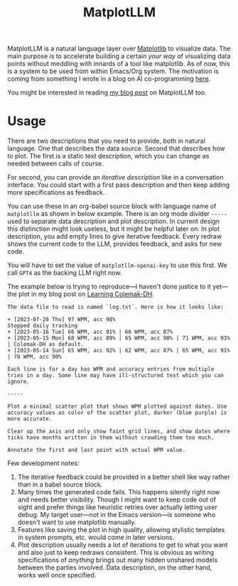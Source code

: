 #+TITLE: MatplotLLM

[[https://github.com/lepisma/matplotllm/tags][file:https://img.shields.io/github/v/tag/lepisma/matplotllm.svg]]

MatplotLLM is a natural language layer over [[https://matplotlib.org/][Matplotlib]] to visualize data. The
main purpose is to accelerate building a certain /your way/ of visualizing data
points without meddling with innards of a tool like matplotlib. As of now, this
is a system to be used from within Emacs/Org system. The motivation is coming
from something I wrote in a blog on AI co-programming [[https://lepisma.xyz/2023/06/29/mu4e-snooze/index.html][here]].

You might be interested in reading [[https://lepisma.xyz/2023/08/20/matplotllm:-an-llm-assisted-data-visualization-framework/index.html][my blog post]] on MatplotLLM too.

* Usage
There are two descriptions that you need to provide, both in natural language.
One that describes the data source. Second that describes how to plot. The first
is a static text description, which you can change as needed between calls of
course.

For second, you can provide an /iterative description/ like in a conversation
interface. You could start with a first pass description and then keep adding
more specifications as feedback.

You can use these in an org-babel source block with language name of ~matplotllm~
as shown in below example. There is an org mode divider ~-----~ used to separate
data description and plot description. In current design this distinction might
look useless, but it might be helpful later on. In plot description, you add
empty lines to give iterative feedback. Every redraw shows the current code to
the LLM, provides feedback, and asks for new code.

You will have to set the value of ~matplotllm-openai-key~ to use this first. We
call ~GPT4~ as the backing LLM right now.

The example below is trying to reproduce---I haven't done justice to it
yet---the plot in my blog post on [[https://lepisma.xyz/2023/07/22/learning-colemak-dh/index.html][Learning Colemak-DH]].

#+NAME: test-plot
#+begin_src matplotllm :results file :exports both
The data file to read is named `log.txt`. Here is how it looks like:

+ [2023-07-20 Thu] 97 WPM, acc 98%
Stopped daily tracking
+ [2023-05-16 Tue] 66 WPM, acc 91% | 66 WPM, acc 87%
+ [2023-05-15 Mon] 68 WPM, acc 89% | 65 WPM, acc 90% | 71 WPM, acc 93% | Colemak-DH as default.
+ [2023-05-14 Sun] 65 WPM, acc 92% | 62 WPM, acc 87% | 65 WPM, acc 91% | 70 WPM, acc 90%

Each line is for a day has WPM and accuracy entries from multiple tries in a day. Some line may have ill-structured text which you can ignore.

-----

Plot a minimal scatter plot that shows WPM plotted against dates. Use accuracy values as color of the scatter plot, darker (blue purple) is more accurate.

Clear up the axis and only show faint grid lines, and show dates where ticks have months written in them without crowding them too much.

Annotate the first and last point with actual WPM value.
#+end_src

#+RESULTS: test-plot
[[file:matplotllm.png]]

Few development notes:

1. The iterative feedback could be provided in a better shell like way rather
   than in a babel source block.
2. Many times the generated code fails. This happens silently right now and
   needs better visibility. Though I might want to keep code out of sight and
   prefer things like heuristic retries over actually letting user debug. My
   target user---not in the Emacs version---is someone who doesn't want to use
   matplotlib manually.
3. Features like saving the plot in high quality, allowing stylistic templates
   in system prompts, etc. would come in later versions.
4. Plot description usually needs a lot of iterations to get to what you want
   and also just to keep redraws consistent. This is obvious as writing
   specifications of /anything/ brings out many hidden unshared models between the
   parties involved. Data description, on the other hand, works well once
   specified.
